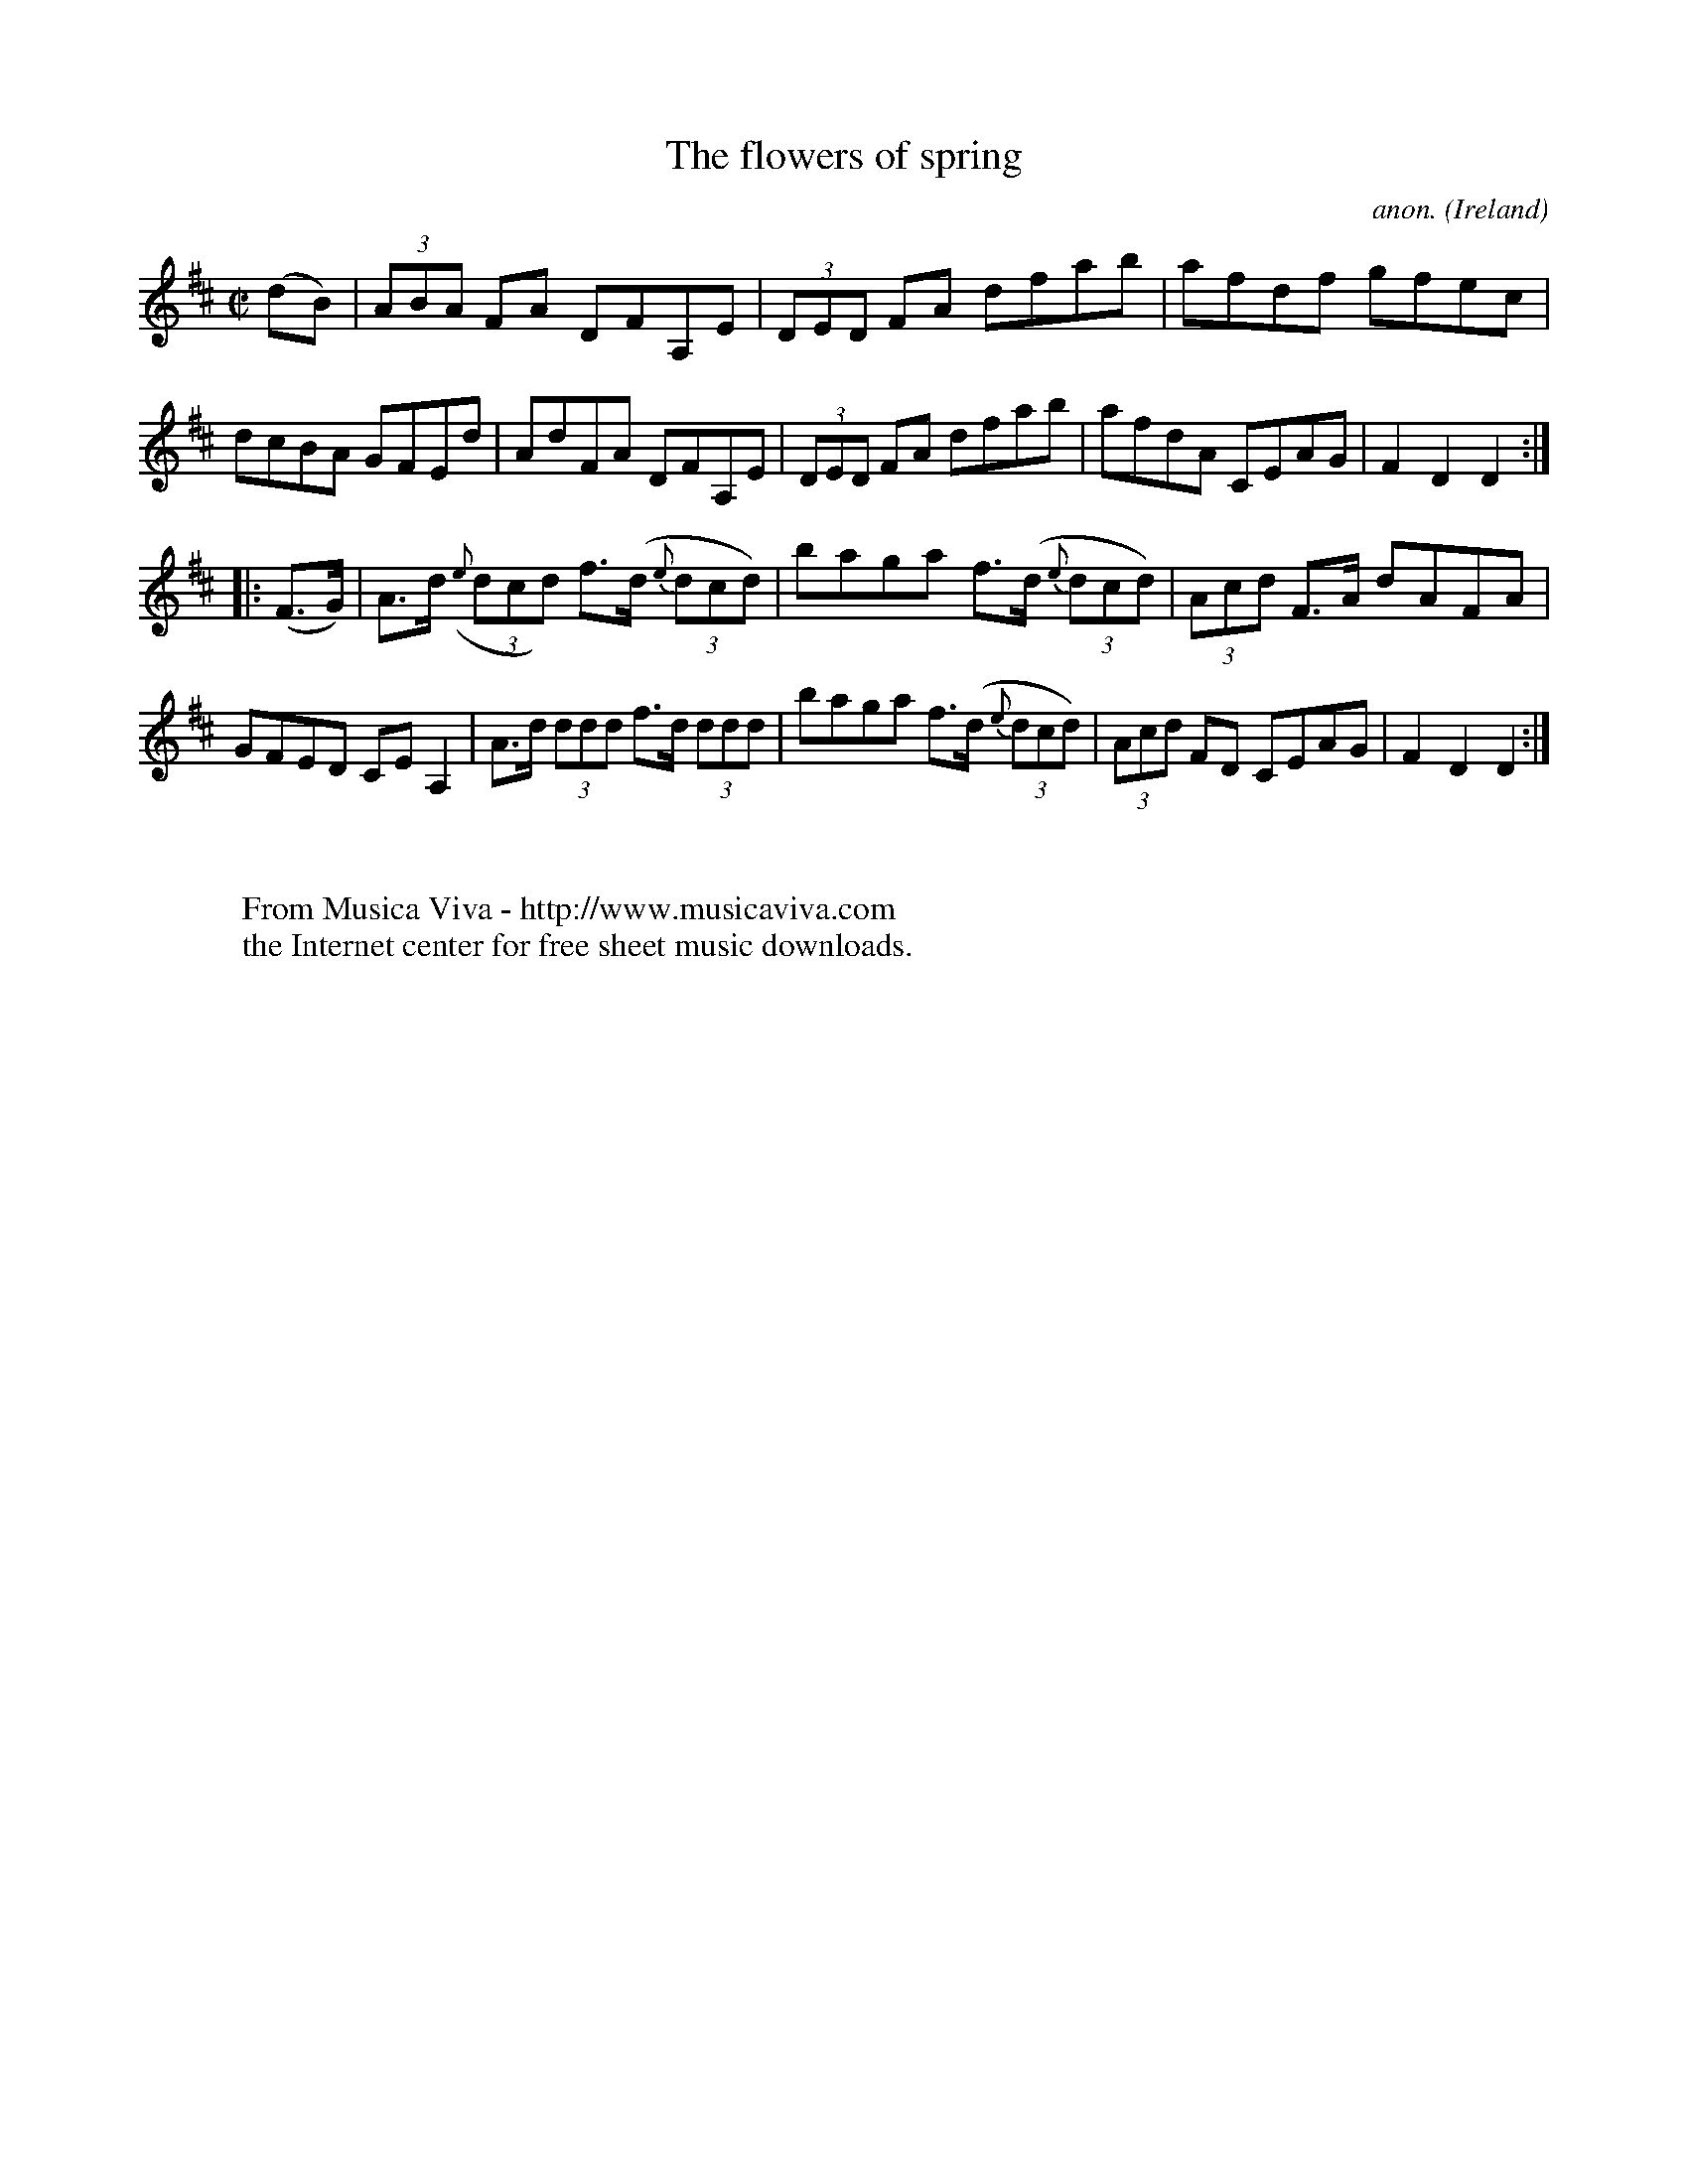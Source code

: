 X:891
T:The flowers of spring
C:anon.
O:Ireland
B:Francis O'Neill: "The Dance Music of Ireland" (1907) no. 891
R:Hornpipe
Z:Transcribed by Frank Nordberg - http://www.musicaviva.com
F:http://www.musicaviva.com/abc/tunes/ireland/oneill-1001/0891/oneill-1001-0891-1.abc
M:C|
L:1/8
K:D
(dB)|(3ABA FA DFA,E|(3DED FA dfab|afdf gfec|dcBA GFEd|AdFA DFA,E|(3DED FA dfab|afdA CEAG|F2D2D2:|
|:(F>G)|A>d ({e}(3dcd) f>(d {e}(3dcd)|baga f>(d {e}(3dcd)|(3Acd F>A dAFA|GFED CEA,2|A>d (3ddd f>d (3ddd|baga f>(d {e}(3dcd)|(3Acd FD CEAG|F2D2D2:|
W:
W:
W:  From Musica Viva - http://www.musicaviva.com
W:  the Internet center for free sheet music downloads.
